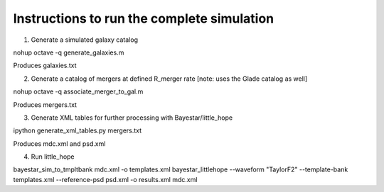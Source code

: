 
Instructions to run the complete simulation
===========================================

1. Generate a simulated galaxy catalog

nohup octave -q generate_galaxies.m

Produces galaxies.txt

2. Generate a catalog of mergers at defined R_merger rate
   [note: uses the Glade catalog as well]

nohup octave -q associate_merger_to_gal.m

Produces mergers.txt

3. Generate XML tables for further processing with Bayestar/little_hope

ipython generate_xml_tables.py mergers.txt

Produces mdc.xml and psd.xml

4. Run little_hope

bayestar_sim_to_tmpltbank mdc.xml -o templates.xml
bayestar_littlehope --waveform "TaylorF2" --template-bank templates.xml --reference-psd psd.xml -o results.xml mdc.xml
